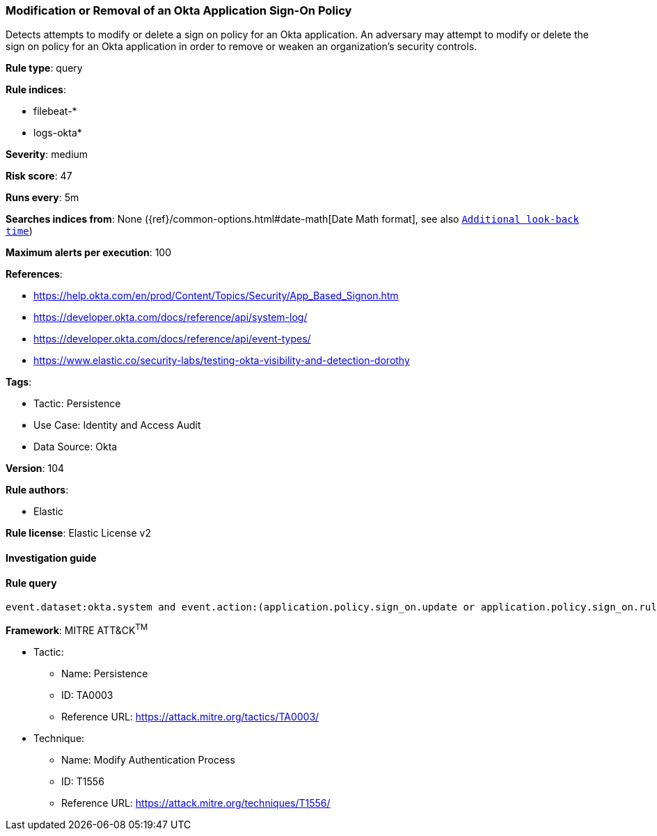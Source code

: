 [[prebuilt-rule-8-8-10-modification-or-removal-of-an-okta-application-sign-on-policy]]
=== Modification or Removal of an Okta Application Sign-On Policy

Detects attempts to modify or delete a sign on policy for an Okta application. An adversary may attempt to modify or delete the sign on policy for an Okta application in order to remove or weaken an organization's security controls.

*Rule type*: query

*Rule indices*: 

* filebeat-*
* logs-okta*

*Severity*: medium

*Risk score*: 47

*Runs every*: 5m

*Searches indices from*: None ({ref}/common-options.html#date-math[Date Math format], see also <<rule-schedule, `Additional look-back time`>>)

*Maximum alerts per execution*: 100

*References*: 

* https://help.okta.com/en/prod/Content/Topics/Security/App_Based_Signon.htm
* https://developer.okta.com/docs/reference/api/system-log/
* https://developer.okta.com/docs/reference/api/event-types/
* https://www.elastic.co/security-labs/testing-okta-visibility-and-detection-dorothy

*Tags*: 

* Tactic: Persistence
* Use Case: Identity and Access Audit
* Data Source: Okta

*Version*: 104

*Rule authors*: 

* Elastic

*Rule license*: Elastic License v2


==== Investigation guide


[source, markdown]
----------------------------------

----------------------------------

==== Rule query


[source, js]
----------------------------------
event.dataset:okta.system and event.action:(application.policy.sign_on.update or application.policy.sign_on.rule.delete)

----------------------------------

*Framework*: MITRE ATT&CK^TM^

* Tactic:
** Name: Persistence
** ID: TA0003
** Reference URL: https://attack.mitre.org/tactics/TA0003/
* Technique:
** Name: Modify Authentication Process
** ID: T1556
** Reference URL: https://attack.mitre.org/techniques/T1556/
